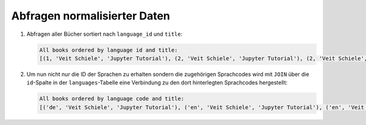 Abfragen normalisierter Daten
=============================

#. Abfragen aller Bücher sortiert nach ``language_id`` und ``title``:

   .. literalinclude:: query_normalised.py
      :language: python
      :lines: 6-10
      :lineno-start: 6

   .. code-block:: rest

    All books ordered by language id and title:
    [(1, 'Veit Schiele', 'Jupyter Tutorial'), (2, 'Veit Schiele', 'Jupyter Tutorial'), (2, 'Veit Schiele', 'PyViz Tutorial'), (2, 'Veit Schiele', 'Python basics')]

#. Um nun nicht nur die ID der Sprachen zu erhalten sondern die zugehörigen
   Sprachcodes wird mit ``JOIN`` über die ``id``-Spalte in der
   ``languages``-Tabelle eine Verbindung zu den dort hinterlegten Sprachcodes
   hergestellt:

   .. literalinclude:: query_normalised.py
      :language: python
      :lines: 12-16
      :lineno-start: 12

   .. code-block:: rest

    All books ordered by language code and title:
    [('de', 'Veit Schiele', 'Jupyter Tutorial'), ('en', 'Veit Schiele', 'Jupyter Tutorial'), ('en', 'Veit Schiele', 'PyViz Tutorial'), ('en', 'Veit Schiele', 'Python basics')]
